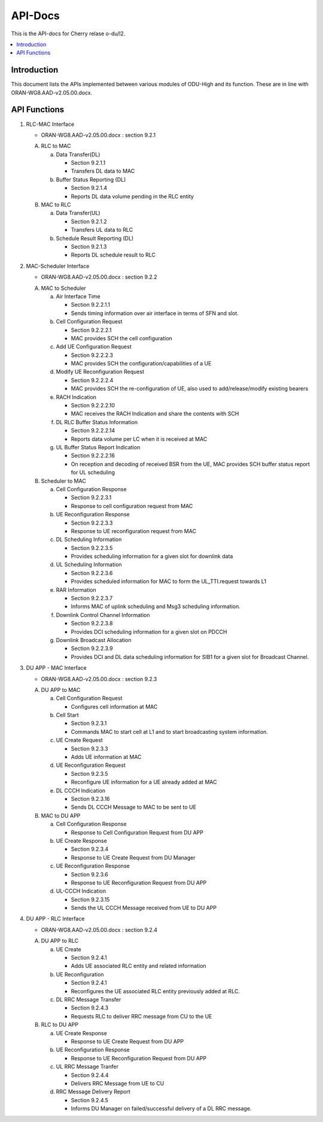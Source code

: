 .. This work is licensed under a Creative Commons Attribution 4.0 International License.
.. http://creativecommons.org/licenses/by/4.0



API-Docs
========

This is the API-docs for Cherry relase o-du/l2.

.. contents::
   :depth: 3
   :local:


Introduction
-----------------
This document lists the APIs implemented between various modules of ODU-High and its function.
These are in line with ORAN-WG8.AAD-v2.05.00.docx.

API Functions
-------------
1. RLC-MAC Interface

   - ORAN-WG8.AAD-v2.05.00.docx : section 9.2.1

   A. RLC to MAC

      a. Data Transfer(DL)

         - Section 9.2.1.1
         - Transfers DL data to MAC

      b. Buffer Status Reporting (DL)

         - Section 9.2.1.4
         - Reports DL data volume pending in the RLC entity

   B. MAC to RLC

      a. Data Transfer(UL)
         
	 - Section 9.2.1.2
         - Transfers UL data to RLC

      b. Schedule Result Reporting (DL)

         - Section 9.2.1.3
         - Reports DL schedule result to RLC

2. MAC-Scheduler Interface

   - ORAN-WG8.AAD-v2.05.00.docx : section 9.2.2

   A. MAC to Scheduler

      a. Air Interface Time

         - Section 9.2.2.1.1
	 - Sends timing information over air interface in terms of SFN and slot.

      b. Cell Configuration Request

         - Section 9.2.2.2.1
         - MAC provides SCH the cell configuration

      c. Add UE Configuration Request
         
	 - Section 9.2.2.2.3
	 - MAC provides SCH the configuration/capabilities of a UE

      d. Modify UE Reconfiguration Request

         - Section 9.2.2.2.4
	 - MAC provides SCH the re-configuration of UE, also used to add/release/modify existing bearers

      e. RACH Indication

         - Section 9.2.2.2.10
	 - MAC receives the RACH Indication and share the contents with SCH

      f. DL RLC Buffer Status Information

         - Section 9.2.2.2.14
         - Reports data volume per LC when it is received at MAC

      g. UL Buffer Status Report Indication

         - Section 9.2.2.2.16
	 - On reception and decoding of received BSR from the UE, MAC provides SCH buffer status report for UL
	   scheduling
	 
   B. Scheduler to MAC

      a. Cell Configuration Response
         
	 - Section 9.2.2.3.1
	 - Response to cell configuration request from MAC

      b. UE Reconfiguration Response

         - Section 9.2.2.3.3
         - Response to UE reconfiguration request from MAC

      c. DL Scheduling Information

         - Section 9.2.2.3.5
	 - Provides scheduling information for a given slot for downlink data
    
      d. UL Scheduling Information

         - Section 9.2.2.3.6
	 - Provides scheduled information for MAC to form the UL_TTI.request towards L1

      e. RAR Information

         - Section 9.2.2.3.7
	 - Informs MAC of uplink scheduling and Msg3 scheduling information.

      f. Downlink Control Channel Information

         - Section 9.2.2.3.8
	 - Provides DCI scheduling information for a given slot on PDCCH

      g. Downlink Broadcast Allocation

         - Section 9.2.2.3.9
	 - Provides DCI and DL data scheduling information for SIB1 for a given slot for Broadcast Channel.

3. DU APP - MAC Interface

   - ORAN-WG8.AAD-v2.05.00.docx : section 9.2.3

   A. DU APP to MAC
   
      a. Cell Configuration Request

         - Configures cell information at MAC
      
      b. Cell Start
         
	 - Section 9.2.3.1
	 - Commands MAC to start cell at L1 and to start broadcasting system information.

      c. UE Create Request
         
	 - Section 9.2.3.3
	 - Adds UE information at MAC

      d. UE Reconfiguration Request

         - Section 9.2.3.5
	 - Reconfigure UE information for a UE already added at MAC

      e. DL CCCH Indication

         - Section 9.2.3.16
	 - Sends DL CCCH Message to MAC to be sent to UE

   B. MAC to DU APP

      a. Cell Configuration Response

         - Response to Cell Configuration Request from DU APP
      
      b. UE Create Response
         
	 - Section 9.2.3.4
	 - Response to UE Create Request from DU Manager

      c. UE Reconfiguration Response

         - Section 9.2.3.6
	 - Response to UE Reconfiguration Request from DU APP

      d. UL-CCCH Indication
        
	 - Section 9.2.3.15
	 - Sends the UL CCCH Message received from UE to DU APP

4. DU APP - RLC Interface

   - ORAN-WG8.AAD-v2.05.00.docx : section 9.2.4

   A. DU APP to RLC

      a. UE Create

         - Section 9.2.4.1
         - Adds UE associated RLC entity and related information

      b. UE Reconfiguration

         - Section 9.2.4.1
	 - Reconfigures the UE associated RLC entity previously added at RLC.

      c. DL RRC Message Transfer

         - Section 9.2.4.3
         - Requests RLC to deliver RRC message from CU to the UE

   B. RLC to DU APP

      a. UE Create Response

         - Response to UE Create Request from DU APP

      b. UE Reconfiguration Response

         - Response to UE Reconfiguration Request from DU APP

      c. UL RRC Message Tranfer

         - Section 9.2.4.4
         - Delivers RRC Message from UE to CU

      d. RRC Message Delivery Report

         - Section 9.2.4.5
         - Informs DU Manager on failed/successful delivery of a DL RRC message.
